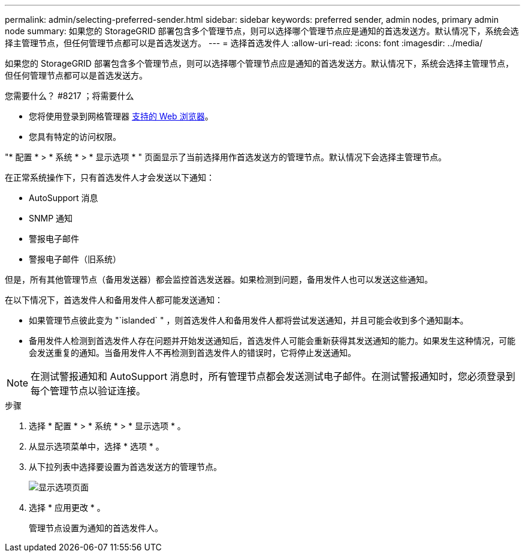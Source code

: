 ---
permalink: admin/selecting-preferred-sender.html 
sidebar: sidebar 
keywords: preferred sender, admin nodes, primary admin node 
summary: 如果您的 StorageGRID 部署包含多个管理节点，则可以选择哪个管理节点应是通知的首选发送方。默认情况下，系统会选择主管理节点，但任何管理节点都可以是首选发送方。 
---
= 选择首选发件人
:allow-uri-read: 
:icons: font
:imagesdir: ../media/


[role="lead"]
如果您的 StorageGRID 部署包含多个管理节点，则可以选择哪个管理节点应是通知的首选发送方。默认情况下，系统会选择主管理节点，但任何管理节点都可以是首选发送方。

.您需要什么？ #8217 ；将需要什么
* 您将使用登录到网格管理器 xref:../admin/web-browser-requirements.adoc[支持的 Web 浏览器]。
* 您具有特定的访问权限。


"* 配置 * > * 系统 * > * 显示选项 * " 页面显示了当前选择用作首选发送方的管理节点。默认情况下会选择主管理节点。

在正常系统操作下，只有首选发件人才会发送以下通知：

* AutoSupport 消息
* SNMP 通知
* 警报电子邮件
* 警报电子邮件（旧系统）


但是，所有其他管理节点（备用发送器）都会监控首选发送器。如果检测到问题，备用发件人也可以发送这些通知。

在以下情况下，首选发件人和备用发件人都可能发送通知：

* 如果管理节点彼此变为 "`islanded` " ，则首选发件人和备用发件人都将尝试发送通知，并且可能会收到多个通知副本。
* 备用发件人检测到首选发件人存在问题并开始发送通知后，首选发件人可能会重新获得其发送通知的能力。如果发生这种情况，可能会发送重复的通知。当备用发件人不再检测到首选发件人的错误时，它将停止发送通知。



NOTE: 在测试警报通知和 AutoSupport 消息时，所有管理节点都会发送测试电子邮件。在测试警报通知时，您必须登录到每个管理节点以验证连接。

.步骤
. 选择 * 配置 * > * 系统 * > * 显示选项 * 。
. 从显示选项菜单中，选择 * 选项 * 。
. 从下拉列表中选择要设置为首选发送方的管理节点。
+
image::../media/display_options_preferred_sender.gif[显示选项页面]

. 选择 * 应用更改 * 。
+
管理节点设置为通知的首选发件人。


